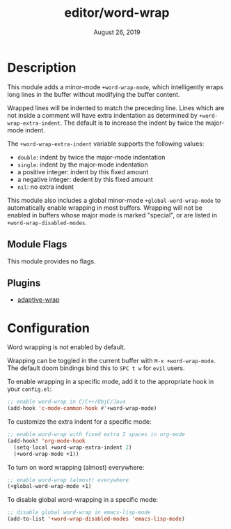 #+TITLE:   editor/word-wrap
#+DATE:    August 26, 2019
#+SINCE:   v2.1

* Table of Contents :TOC_3:noexport:
- [[#description][Description]]
  - [[#module-flags][Module Flags]]
  - [[#plugins][Plugins]]
- [[#configuration][Configuration]]

* Description
This module adds a minor-mode ~+word-wrap-mode~, which intelligently wraps long
lines in the buffer without modifying the buffer content.

Wrapped lines will be indented to match the preceding line. Lines which are not
inside a comment will have extra indentation as determined by
~+word-wrap-extra-indent~. The default is to increase the indent by twice the
major-mode indent.

The ~+word-wrap-extra-indent~ variable supports the following values:
- ~double~: indent by twice the major-mode indentation
- ~single~: indent by the major-mode indentation
- a positive integer: indent by this fixed amount
- a negative integer: dedent by this fixed amount
- ~nil~: no extra indent

This module also includes a global minor-mode ~+global-word-wrap-mode~ to
automatically enable wrapping in most buffers. Wrapping will not be enabled in
buffers whose major mode is marked "special", or are listed in
~+word-wrap-disabled-modes~.

** Module Flags
This module provides no flags.

** Plugins
+ [[https://elpa.gnu.org/packages/adaptive-wrap.html][adaptive-wrap]]

* Configuration
Word wrapping is not enabled by default.

Wrapping can be toggled in the current buffer with ~M-x +word-wrap-mode~. The
default doom bindings bind this to ~SPC t w~ for ~evil~ users.

To enable wrapping in a specific mode, add it to the appropriate hook in your
~config.el~:

#+BEGIN_SRC emacs-lisp
;; enable word-wrap in C/C++/ObjC/Java
(add-hook 'c-mode-common-hook #'+word-wrap-mode)
#+END_SRC

To customize the extra indent for a specific mode:

#+BEGIN_SRC emacs-lisp
;; enable word-wrap with fixed extra 2 spaces in org-mode
(add-hook! 'org-mode-hook
  (setq-local +word-wrap-extra-indent 2)
  (+word-wrap-mode +1))
#+END_SRC

To turn on word wrapping (almost) everywhere:

#+BEGIN_SRC emacs-lisp
;; enable word-wrap (almost) everywhere
(+global-word-wrap-mode +1)
#+END_SRC

To disable global word-wrapping in a specific mode:

#+BEGIN_SRC emacs-lisp
;; disable global word-wrap in emacs-lisp-mode
(add-to-list '+word-wrap-disabled-modes 'emacs-lisp-mode)
#+END_SRC
